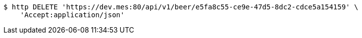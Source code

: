 [source,bash]
----
$ http DELETE 'https://dev.mes:80/api/v1/beer/e5fa8c55-ce9e-47d5-8dc2-cdce5a154159' \
    'Accept:application/json'
----